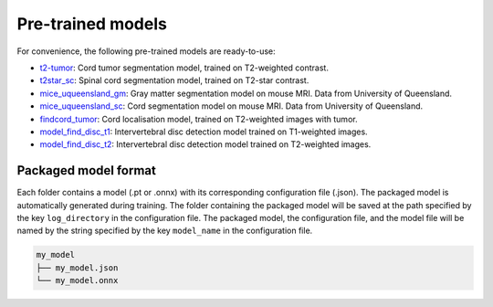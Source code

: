 Pre-trained models
==================

For convenience, the following pre-trained models are ready-to-use:

- `t2-tumor <https://github.com/ivadomed/t2_tumor/archive/r20200621.zip>`_: Cord tumor segmentation model, trained on T2-weighted contrast.
- `t2star_sc <https://github.com/ivadomed/t2star_sc/archive/r20200622.zip>`_: Spinal cord segmentation model, trained on T2-star contrast.
- `mice_uqueensland_gm <https://github.com/ivadomed/mice_uqueensland_gm/archive/r20200622.zip>`_: Gray matter segmentation model on mouse MRI. Data from University of Queensland.
- `mice_uqueensland_sc <https://github.com/ivadomed/mice_uqueensland_sc/archive/r20200622.zip>`_: Cord segmentation model on mouse MRI. Data from University of Queensland.
- `findcord_tumor <https://github.com/ivadomed/findcord_tumor/archive/r20200621.zip>`_: Cord localisation model, trained on T2-weighted images with tumor.
- `model_find_disc_t1 <https://github.com/ivadomed/model_find_disc_t1/archive/r20201013.zip>`_: Intervertebral disc detection model trained on T1-weighted images.
- `model_find_disc_t2 <https://github.com/ivadomed/model_find_disc_t2/archive/r20200928.zip>`_: Intervertebral disc detection model trained on T2-weighted images.

Packaged model format
---------------------

Each folder contains a model (.pt or .onnx) with its corresponding configuration file (.json). The packaged model is
automatically generated during training. The folder containing the packaged model will be saved at the path specified by
the key ``log_directory`` in the configuration file. The packaged model, the configuration file, and the model file will
be named by the string specified by the key ``model_name`` in the configuration file.

.. code-block:: xml

   my_model
   ├── my_model.json
   └── my_model.onnx
